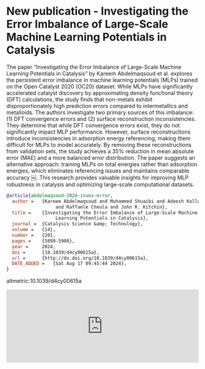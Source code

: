 * New publication - Investigating the Error Imbalance of Large-Scale Machine Learning Potentials in Catalysis
:PROPERTIES:
:categories: news,publication
:date:     2025/01/28 14:41:30
:updated:  2025/01/28 15:19:21
:org-url:  https://kitchingroup.cheme.cmu.edu/org/2025/01/28/New-publication---Investigating-the-Error-Imbalance-of-Large-Scale-Machine-Learning-Potentials-in-Catalysis.org
:permalink: https://kitchingroup.cheme.cmu.edu/blog/2025/01/28/New-publication---Investigating-the-Error-Imbalance-of-Large-Scale-Machine-Learning-Potentials-in-Catalysis/index.html
:END:

The paper “Investigating the Error Imbalance of Large-Scale Machine Learning Potentials in Catalysis” by Kareem Abdelmaqsoud et al. explores the persistent error imbalance in machine learning potentials (MLPs) trained on the Open Catalyst 2020 (OC20) dataset. While MLPs have significantly accelerated catalyst discovery by approximating density functional theory (DFT) calculations, the study finds that non-metals exhibit disproportionately high prediction errors compared to intermetallics and metalloids. The authors investigate two primary sources of this imbalance: (1) DFT convergence errors and (2) surface reconstruction inconsistencies. They determine that while DFT convergence errors exist, they do not significantly impact MLP performance. However, surface reconstructions introduce inconsistencies in adsorption energy referencing, making them difficult for MLPs to model accurately. By removing these reconstructions from validation sets, the study achieves a 35% reduction in mean absolute error (MAE) and a more balanced error distribution. The paper suggests an alternative approach: training MLPs on total energies rather than adsorption energies, which eliminates referencing issues and maintains comparable accuracy ￼. This research provides valuable insights for improving MLP robustness in catalysis and optimizing large-scale computational datasets.


#+BEGIN_SRC bibtex
@article{abdelmaqsoud-2024-inves-error,
  author =	 {Kareem Abdelmaqsoud and Muhammed Shuaibi and Adeesh Kolluru
                  and Raffaele Cheula and John R. Kitchin},
  title =	 {Investigating the Error Imbalance of Large-Scale Machine
                  Learning Potentials in Catalysis},
  journal =	 {Catalysis Science &amp; Technology},
  volume = 	 {14},
  number = 	 {20},
  pages = 	 {5899-5908},
  year =	 2024,
  doi =		 {10.1039/d4cy00615a},
  url =		 {http://dx.doi.org/10.1039/d4cy00615a},
  DATE_ADDED =	 {Sat Aug 17 09:45:44 2024},
}
#+END_SRC

altmetric:10.1039/d4cy00615a

#+BEGIN_EXPORT html
<iframe title="Embed Player" src="https://play.libsyn.com/embed/episode/id/35051885/height/192/theme/modern/size/large/thumbnail/no/custom-color/008080/time-start/00:00:00/hide-show/yes/hide-playlist/yes/hide-subscribe/yes/hide-share/yes/font-color/ffffff" height="192" width="100%" scrolling="no" allowfullscreen="" webkitallowfullscreen="true" mozallowfullscreen="true" oallowfullscreen="true" msallowfullscreen="true" style="border: none;"></iframe>
#+END_EXPORT
